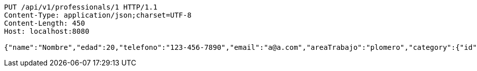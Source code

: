 [source,http,options="nowrap"]
----
PUT /api/v1/professionals/1 HTTP/1.1
Content-Type: application/json;charset=UTF-8
Content-Length: 450
Host: localhost:8080

{"name":"Nombre","edad":20,"telefono":"123-456-7890","email":"a@a.com","areaTrabajo":"plomero","category":{"id":0,"name":"construcción"},"employmentContracts":[{"id":1,"name":"Prueba de cliente","edad":24,"telefono":"123-456-7890","email":"pruebacliente@prueba.p","hired":[{"id":1,"name":"prueba","edad":30,"telefono":"123-456-7890","email":"a@a.com","areaTrabajo":"plomero","category":{"id":0,"name":"construcción"},"employmentContracts":null}]}]}
----